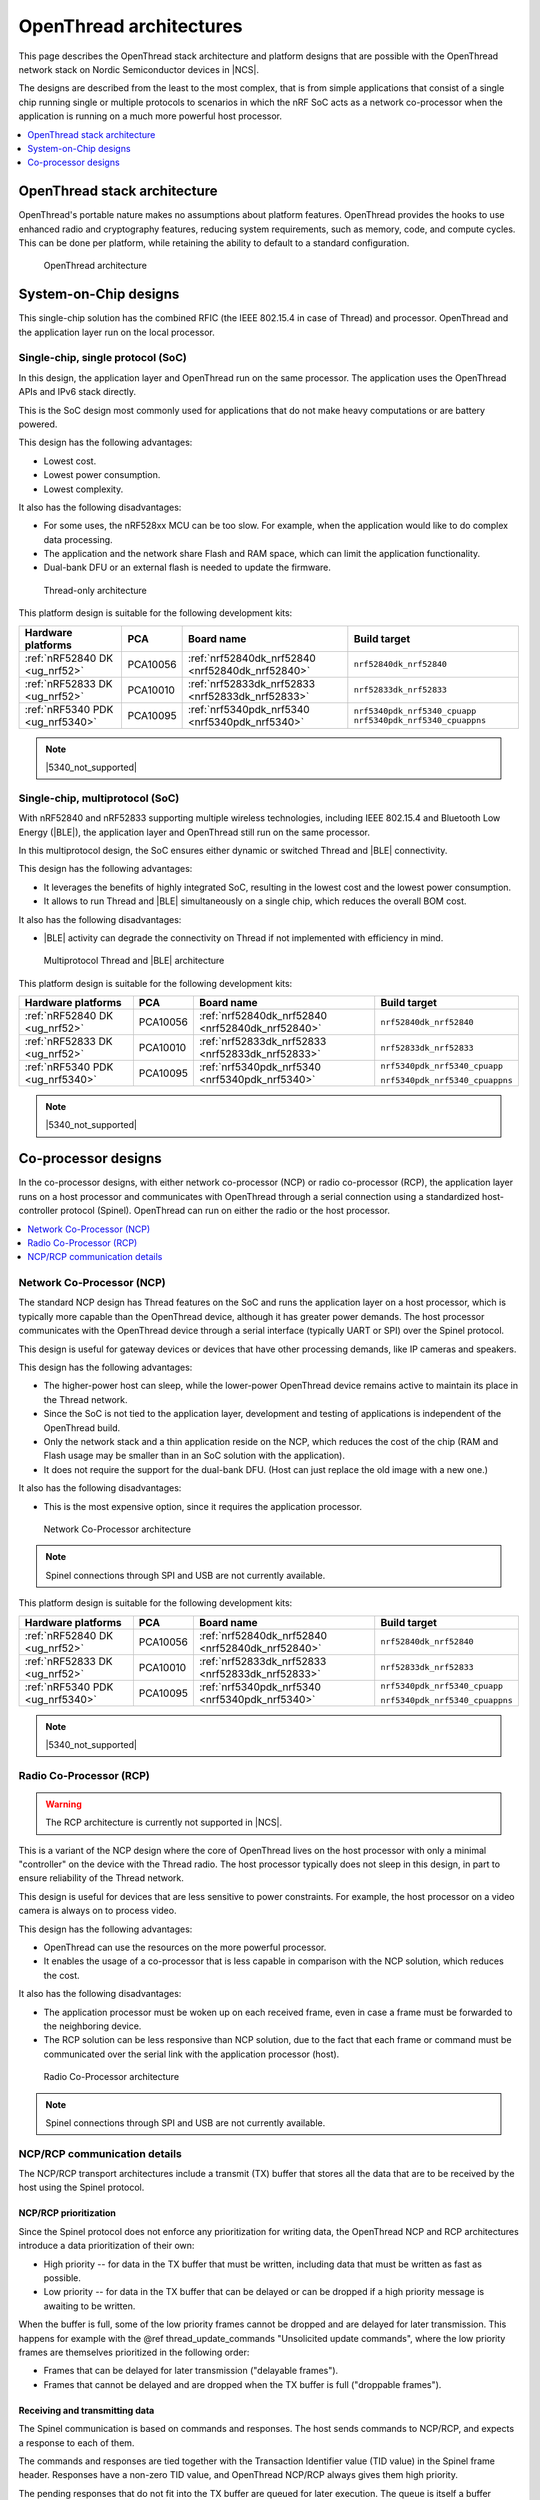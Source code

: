 .. _ug_thread_architectures:

OpenThread architectures
########################

This page describes the OpenThread stack architecture and platform designs that are possible with the OpenThread network stack on Nordic Semiconductor devices in |NCS|.

The designs are described from the least to the most complex, that is from simple applications that consist of a single chip running single or multiple protocols to scenarios in which the nRF SoC acts as a network co-processor when the application is running on a much more powerful host processor.

.. contents::
    :local:
    :depth: 1

.. _openthread_stack_architecture:

OpenThread stack architecture
*****************************

OpenThread's portable nature makes no assumptions about platform features.
OpenThread provides the hooks to use enhanced radio and cryptography features, reducing system requirements, such as memory, code, and compute cycles.
This can be done per platform, while retaining the ability to default to a standard configuration.

.. figure:: images/ot-arch_2x.png
   :alt: OpenThread architecture

   OpenThread architecture

.. _ug_thread_architectures_designs_soc_designs:

System-on-Chip designs
**********************

This single-chip solution has the combined RFIC (the IEEE 802.15.4 in case of Thread) and processor.
OpenThread and the application layer run on the local processor.

.. _thread_architectures_designs_soc_designs_single:

Single-chip, single protocol (SoC)
==================================

In this design, the application layer and OpenThread run on the same processor.
The application uses the OpenThread APIs and IPv6 stack directly.

This is the SoC design most commonly used for applications that do not make heavy computations or are battery powered.

This design has the following advantages:

* Lowest cost.
* Lowest power consumption.
* Lowest complexity.

It also has the following disadvantages:

* For some uses, the nRF528xx MCU can be too slow. For example, when the application would like to do complex data processing.
* The application and the network share Flash and RAM space, which can limit the application functionality.
* Dual-bank DFU or an external flash is needed to update the firmware.

.. figure:: /images/thread_platform_design_soc.svg
   :alt: Thread-only architecture

   Thread-only architecture

This platform design is suitable for the following development kits:

+--------------------------------+-----------+------------------------------------------------+-------------------------------+
|Hardware platforms              |PCA        |Board name                                      |Build target                   |
+================================+===========+================================================+===============================+
|:ref:`nRF52840 DK <ug_nrf52>`   |PCA10056   |:ref:`nrf52840dk_nrf52840 <nrf52840dk_nrf52840>`|``nrf52840dk_nrf52840``        |
+--------------------------------+-----------+------------------------------------------------+-------------------------------+
|:ref:`nRF52833 DK <ug_nrf52>`   |PCA10010   |:ref:`nrf52833dk_nrf52833 <nrf52833dk_nrf52833>`|``nrf52833dk_nrf52833``        |
+--------------------------------+-----------+------------------------------------------------+-------------------------------+
|:ref:`nRF5340 PDK <ug_nrf5340>` |PCA10095   |:ref:`nrf5340pdk_nrf5340 <nrf5340pdk_nrf5340>`  |``nrf5340pdk_nrf5340_cpuapp``  |
|                                |           |                                                |``nrf5340pdk_nrf5340_cpuappns``|
+--------------------------------+-----------+------------------------------------------------+-------------------------------+

.. note::
    |5340_not_supported|

.. _thread_architectures_designs_soc_designs_multiprotocol:

Single-chip, multiprotocol (SoC)
================================

With nRF52840 and nRF52833 supporting multiple wireless technologies, including IEEE 802.15.4 and Bluetooth Low Energy (|BLE|), the application layer and OpenThread still run on the same processor.

In this multiprotocol design, the SoC ensures either dynamic or switched Thread and |BLE| connectivity.

This design has the following advantages:

* It leverages the benefits of highly integrated SoC, resulting in the lowest cost and the lowest power consumption.
* It allows to run Thread and |BLE| simultaneously on a single chip, which reduces the overall BOM cost.

It also has the following disadvantages:

* |BLE| activity can degrade the connectivity on Thread if not implemented with efficiency in mind.

.. figure:: /images/thread_platform_design_multi.svg
   :alt: Multiprotocol Thread and |BLE| architecture

   Multiprotocol Thread and |BLE| architecture

This platform design is suitable for the following development kits:

+--------------------------------+-----------+------------------------------------------------+-------------------------------+
|Hardware platforms              |PCA        |Board name                                      |Build target                   |
+================================+===========+================================================+===============================+
|:ref:`nRF52840 DK <ug_nrf52>`   |PCA10056   |:ref:`nrf52840dk_nrf52840 <nrf52840dk_nrf52840>`|``nrf52840dk_nrf52840``        |
+--------------------------------+-----------+------------------------------------------------+-------------------------------+
|:ref:`nRF52833 DK <ug_nrf52>`   |PCA10010   |:ref:`nrf52833dk_nrf52833 <nrf52833dk_nrf52833>`|``nrf52833dk_nrf52833``        |
+--------------------------------+-----------+------------------------------------------------+-------------------------------+
|:ref:`nRF5340 PDK <ug_nrf5340>` |PCA10095   |:ref:`nrf5340pdk_nrf5340 <nrf5340pdk_nrf5340>`  |``nrf5340pdk_nrf5340_cpuapp``  |
|                                |           |                                                |                               |
|                                |           |                                                |``nrf5340pdk_nrf5340_cpuappns``|
+--------------------------------+-----------+------------------------------------------------+-------------------------------+

.. note::
    |5340_not_supported|

.. _thread_architectures_designs_cp:

Co-processor designs
********************

In the co-processor designs, with either network co-processor (NCP) or radio co-processor (RCP), the application layer runs on a host processor and communicates with OpenThread through a serial connection using a standardized host-controller protocol (Spinel).
OpenThread can run on either the radio or the host processor.

.. contents::
    :local:
    :depth: 1

.. _thread_architectures_designs_cp_ncp:

Network Co-Processor (NCP)
==========================

The standard NCP design has Thread features on the SoC and runs the application layer on a host processor, which is typically more capable than the OpenThread device, although it has greater power demands.
The host processor communicates with the OpenThread device through a serial interface (typically UART or SPI) over the Spinel protocol.

This design is useful for gateway devices or devices that have other processing demands, like IP cameras and speakers.

This design has the following advantages:

* The higher-power host can sleep, while the lower-power OpenThread device remains active to maintain its place in the Thread network.
* Since the SoC is not tied to the application layer, development and testing of applications is independent of the OpenThread build.
* Only the network stack and a thin application reside on the NCP, which reduces the cost of the chip (RAM and Flash usage may be smaller than in an SoC solution with the application).
* It does not require the support for the dual-bank DFU.
  (Host can just replace the old image with a new one.)

It also has the following disadvantages:

* This is the most expensive option, since it requires the application processor.

.. figure:: /images/thread_platform_design_ncp.svg
   :alt: Network Co-Processor architecture

   Network Co-Processor architecture

.. note::
    |connection_options_limited|

This platform design is suitable for the following development kits:

+--------------------------------+-----------+------------------------------------------------+-------------------------------+
|Hardware platforms              |PCA        |Board name                                      |Build target                   |
+================================+===========+================================================+===============================+
|:ref:`nRF52840 DK <ug_nrf52>`   |PCA10056   |:ref:`nrf52840dk_nrf52840 <nrf52840dk_nrf52840>`|``nrf52840dk_nrf52840``        |
+--------------------------------+-----------+------------------------------------------------+-------------------------------+
|:ref:`nRF52833 DK <ug_nrf52>`   |PCA10010   |:ref:`nrf52833dk_nrf52833 <nrf52833dk_nrf52833>`|``nrf52833dk_nrf52833``        |
+--------------------------------+-----------+------------------------------------------------+-------------------------------+
|:ref:`nRF5340 PDK <ug_nrf5340>` |PCA10095   |:ref:`nrf5340pdk_nrf5340 <nrf5340pdk_nrf5340>`  |``nrf5340pdk_nrf5340_cpuapp``  |
|                                |           |                                                |                               |
|                                |           |                                                |``nrf5340pdk_nrf5340_cpuappns``|
+--------------------------------+-----------+------------------------------------------------+-------------------------------+

.. note::
    |5340_not_supported|

.. _thread_architectures_designs_cp_rcp:

Radio Co-Processor (RCP)
========================

.. warning::
    The RCP architecture is currently not supported in |NCS|.

This is a variant of the NCP design where the core of OpenThread lives on the host processor with only a minimal "controller" on the device with the Thread radio.
The host processor typically does not sleep in this design, in part to ensure reliability of the Thread network.

This design is useful for devices that are less sensitive to power constraints.
For example, the host processor on a video camera is always on to process video.

This design has the following advantages:

* OpenThread can use the resources on the more powerful processor.
* It enables the usage of a co-processor that is less capable in comparison with the NCP solution, which reduces the cost.

It also has the following disadvantages:

* The application processor must be woken up on each received frame, even in case a frame must be forwarded to the neighboring device.
* The RCP solution can be less responsive than NCP solution, due to the fact that each frame or command must be communicated over the serial link with the application processor (host).

.. figure:: /images/thread_platform_design_rcp.svg
   :alt: Radio Co-Processor architecture

   Radio Co-Processor architecture

.. note::
    |connection_options_limited|

.. _ug_thread_architectures_communication:

NCP/RCP communication details
=============================

The NCP/RCP transport architectures include a transmit (TX) buffer that stores all the data that are to be received by the host using the Spinel protocol.

.. _ug_thread_architectures_communication_priorities:

NCP/RCP prioritization
----------------------

Since the Spinel protocol does not enforce any prioritization for writing data, the OpenThread NCP and RCP architectures introduce a data prioritization of their own:

* High priority -- for data in the TX buffer that must be written, including data that must be written as fast as possible.
* Low priority -- for data in the TX buffer that can be delayed or can be dropped if a high priority message is awaiting to be written.

When the buffer is full, some of the low priority frames cannot be dropped and are delayed for later transmission.
This happens for example with the @ref thread_update_commands "Unsolicited update commands", where the low priority frames are themselves prioritized in the following order:

* Frames that can be delayed for later transmission ("delayable frames").
* Frames that cannot be delayed and are dropped when the TX buffer is full ("droppable frames").

.. _ug_thread_architectures_communication_rxtx:

Receiving and transmitting data
-------------------------------

The Spinel communication is based on commands and responses.
The host sends commands to NCP/RCP, and expects a response to each of them.

The commands and responses are tied together with the Transaction Identifier value (TID value) in the Spinel frame header.
Responses have a non-zero TID value, and OpenThread NCP/RCP always gives them high priority.

The pending responses that do not fit into the TX buffer are queued for later execution.
The queue is itself a buffer located above the TX buffer.
If it is full or contains any pending responses, sending of the delayable frames is postponed and all other low priority data is dropped.

Moreover, the Spinel allows sending unsolicited update commands from NCP to the host, as well as :ref:`sending logs <ug_thread_communication_logs>`.
See :ref:`ug_thread_architectures_communication_rxtx_tx` for details.

.. _ug_thread_architectures_communication_rxtx_rx:

Receiving data and RX data flows
~~~~~~~~~~~~~~~~~~~~~~~~~~~~~~~~

The section illustrates the RX data flows for UART and SPI for when the commands are received by NCP/RCP:

* Data RX flow for UART

  .. figure:: /images/thread_data_flow_rx_uart.svg
     :alt: Data RX flow for UART

     Data RX flow for UART

  In this flow:

  1. UART interface stores up to 6 bytes in the hardware FIFO.
  #. HDLC-encoded data is stored in the Driver receive buffer.
  #. HDLC data is decoded and stored in the NCP UART Driver receive buffer.
  #. Spinel commands are dispatched and handled by proper routines.

     * If a command requires a response, it will be added to the NCP response queue for later execution.

* Data RX flow for SPI

  .. figure:: /images/thread_data_flow_rx_spi.svg
     :alt: Data RX flow for SPI

     Data RX flow for SPI

  In this flow:

  1. SPI interface saves data into the NCP SPI RX buffer.
  #. NCP obtains pointer to the Spinel frame in the buffer and handles it.

     * If a command requires a response, it will be added to the NCP response queue for later execution.


.. _ug_thread_architectures_communication_rxtx_tx:

Transmitting data
~~~~~~~~~~~~~~~~~

NCP/RCP has the following process for sending responses:

1. After a command is received, the response ends up in the NCP/RCP Response Queue.
#. In the NCP/RCP Response Queue, the command is checked for the data required by the host.
#. NCP/RCP gathers the data and writes the response to the TX buffer by emptying the NCP/RCP Response Queue.

   * The process of writing the frames to the buffer is described in the :ref:`Writing to the buffer paragraph <ug_thread_writing_buffer>`.

#. NCP/RCP sends the response from the TX buffer to the host.

.. _ug_thread_update_commands:

Unsolicited update commands
~~~~~~~~~~~~~~~~~~~~~~~~~~~

The Spinel also allows sending unsolicited update commands from NCP to the host, for example when NCP or a node receives a IPv6 packet that must be forwarded to the host.

The unsolicited update commands have the following characteristics:

* They are written to the TX buffer.
* They are asynchronous.
* All have the TID value equal to zero.
* They have low priority.

The unsolicited update commands include both delayable and droppable frames (see :ref:`ug_thread_architectures_communication_priorities`), prioritized in the following order:

1. Delayable frames:

   1. MAC, IPv6 and UDP forwarding stream properties.
   #. Property value notification commands, including last status update.

#. Droppable frames:

   1. Debug stream for application.

      * This is a separate log for application that has a property ID field that allows the application to distinguish different debug streams.

   #. Log.

      * This is a log that can be used to report errors and debug information in the OpenThread stack and in Zephyr to the host :ref:`using Spinel <ug_thread_communication_logs>`.


.. _ug_thread_writing_buffer:

Writing to the buffer
~~~~~~~~~~~~~~~~~~~~~

The responses and unsolicited update commands are written to the buffer using the following process:

1. NCP/RCP attempts to empty the NCP/RCP Response Queue.
   If any response remains in the queue, it prevents the lower priority messages from being written to the buffer.

   * Network frames from the Thread stack are added to the queue and a reattempt is made later.
   * Property value notification commands are not sent and a reattempt is made later.
   * Log and debug stream frames are dropped.

#. NCP/RCP attempts to empty the OT Message Queue for pending MAC, IPv6, and UDP messages.
   The data from these pending messages is not directly copied into the NCP TX Buffer, but instead it is stored in the OT stack and associated with the Spinel frame.
   The data is copied just before transmission over UART/USB/SPI.
   This helps save the TX buffer space.
#. NCP/RCP attempts to send all pending property value notification commands.
#. If the buffer space is available and no responses are pending in the NCP/RCP Response Queue, NCP/RCP allows the logs and debug stream to be written to the TX buffer.

.. _ug_thread_architectures_communication_rxtx_tx-flows:

TX data flows
~~~~~~~~~~~~~

This section illustrates TX data flows for UART and SPI when sending responses and writing them to the TX buffer:

* Data TX flow for UART

  .. figure:: /images/thread_data_flow_tx_uart.svg
     :alt: Data TX flow for UART

     Data TX flow for UART

* Data TX flow for SPI

  .. figure:: /images/thread_data_flow_tx_spi.svg
     :alt: Data TX flow for SPI

     Data TX flow for SPI

.. _ug_thread_communication_logs:

Log messages and raw data through Spinel
~~~~~~~~~~~~~~~~~~~~~~~~~~~~~~~~~~~~~~~~

Although by default Spinel communication is based on commands and responses, logs from OpenThread and from Zephyr system can also be encoded and transmitted using Spinel.
This allows for using only one interface for frame and log transmission.

However, when using NCP with Zephyr, there is still a possibility that NCP will transmit raw data, without encoding it into Spinel frames.
This happens when some critical errors occur in Zephyr and the system wants to provide as much information about the failure as possible without using interrupts.
This exception applies mainly to log messages and is done by turning off UART interrupts and flushing everything from the TX buffer without encoding it.

.. |connection_options_limited| replace:: Spinel connections through SPI and USB are not currently available.
.. |5340_not_supported| replace:: :ref:`nRF5340 PDK <ug_nrf5340>` is not yet supported by Thread in |NCS|.
